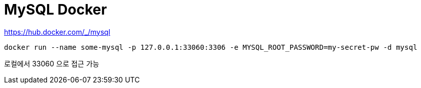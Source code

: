 :hardbreaks:
= MySQL Docker

https://hub.docker.com/_/mysql

[source,shell]
----
docker run --name some-mysql -p 127.0.0.1:33060:3306 -e MYSQL_ROOT_PASSWORD=my-secret-pw -d mysql
----

로컬에서 33060 으로 접근 가능

